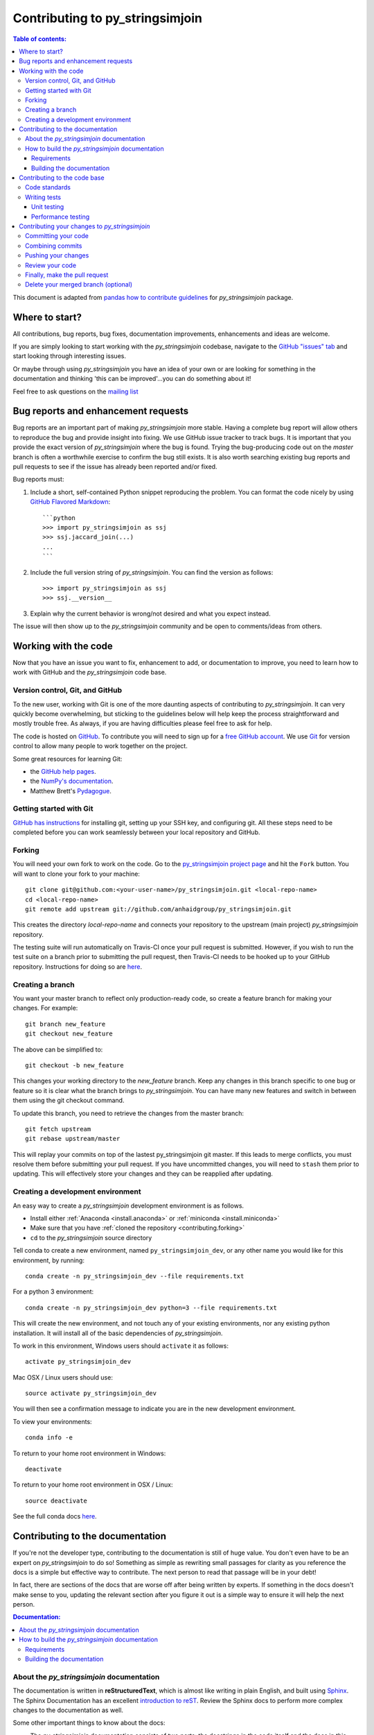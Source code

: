.. _contributing:

********************************
Contributing to py_stringsimjoin
********************************

.. contents:: Table of contents:
   :local:

This document is adapted from `pandas how to contribute guidelines <http://pandas.pydata.org/pandas-docs/stable/contributing.html>`_ for *py_stringsimjoin* package. 

Where to start?
===============

All contributions, bug reports, bug fixes, documentation improvements,
enhancements and ideas are welcome.

If you are simply looking to start working with the *py_stringsimjoin* codebase, navigate to the
`GitHub "issues" tab <https://github.com/anhaidgroup/py_stringsimjoin/issues>`_ and start looking through
interesting issues.

Or maybe through using *py_stringsimjoin* you have an idea of your own or are looking for something
in the documentation and thinking 'this can be improved'...you can do something
about it!

Feel free to ask questions on the `mailing list
<https://groups.google.com/forum/#!forum/py_stringsimjoin>`_

Bug reports and enhancement requests
====================================

Bug reports are an important part of making *py_stringsimjoin* more stable.  Having a complete bug report
will allow others to reproduce the bug and provide insight into fixing. We use GitHub issue tracker to track bugs. It is important that you provide the exact version of *py_stringsimjoin* where the bug is found. Trying the bug-producing code out on the *master* branch is often a worthwhile exercise to confirm the bug still exists.  It is also worth searching existing bug reports and pull requests to see if the issue has already been reported and/or fixed.

Bug reports must:

#. Include a short, self-contained Python snippet reproducing the problem.
   You can format the code nicely by using `GitHub Flavored Markdown
   <http://github.github.com/github-flavored-markdown/>`_::

      ```python
      >>> import py_stringsimjoin as ssj
      >>> ssj.jaccard_join(...)
      ...
      ```

#. Include the full version string of *py_stringsimjoin*. You can find the version as follows::

      >>> import py_stringsimjoin as ssj
      >>> ssj.__version__

#. Explain why the current behavior is wrong/not desired and what you expect instead.

The issue will then show up to the *py_stringsimjoin* community and be open to comments/ideas from others.

Working with the code
=====================

Now that you have an issue you want to fix, enhancement to add, or documentation to improve,
you need to learn how to work with GitHub and the *py_stringsimjoin* code base.

Version control, Git, and GitHub
--------------------------------

To the new user, working with Git is one of the more daunting aspects of contributing to *py_stringsimjoin*.
It can very quickly become overwhelming, but sticking to the guidelines below will help keep the process
straightforward and mostly trouble free.  As always, if you are having difficulties please
feel free to ask for help.

The code is hosted on `GitHub <https://www.github.com/anhaidgroup/py_stringsimjoin>`_. To
contribute you will need to sign up for a `free GitHub account
<https://github.com/signup/free>`_. We use `Git <http://git-scm.com/>`_ for
version control to allow many people to work together on the project.

Some great resources for learning Git:

* the `GitHub help pages <http://help.github.com/>`_.
* the `NumPy's documentation <http://docs.scipy.org/doc/numpy/dev/index.html>`_.
* Matthew Brett's `Pydagogue <http://matthew-brett.github.com/pydagogue/>`_.

Getting started with Git
------------------------

`GitHub has instructions <http://help.github.com/set-up-git-redirect>`__ for installing git,
setting up your SSH key, and configuring git.  All these steps need to be completed before
you can work seamlessly between your local repository and GitHub.

.. _contributing.forking:

Forking
-------

You will need your own fork to work on the code. Go to the `py_stringsimjoin project
page <https://github.com/anhaidgroup/py_stringsimjoin>`_ and hit the ``Fork`` button. You will
want to clone your fork to your machine::

    git clone git@github.com:<your-user-name>/py_stringsimjoin.git <local-repo-name>
    cd <local-repo-name>
    git remote add upstream git://github.com/anhaidgroup/py_stringsimjoin.git

This creates the directory `local-repo-name` and connects your repository to
the upstream (main project) *py_stringsimjoin* repository.

The testing suite will run automatically on Travis-CI once your pull request is
submitted.  However, if you wish to run the test suite on a branch prior to
submitting the pull request, then Travis-CI needs to be hooked up to your
GitHub repository.  Instructions for doing so are `here
<http://about.travis-ci.org/docs/user/getting-started/>`__.

Creating a branch
-----------------

You want your master branch to reflect only production-ready code, so create a
feature branch for making your changes. For example::

    git branch new_feature
    git checkout new_feature

The above can be simplified to::

    git checkout -b new_feature

This changes your working directory to the *new_feature* branch.  Keep any
changes in this branch specific to one bug or feature so it is clear
what the branch brings to *py_stringsimjoin*. You can have many new features
and switch in between them using the git checkout command.

To update this branch, you need to retrieve the changes from the master branch::

    git fetch upstream
    git rebase upstream/master

This will replay your commits on top of the lastest py_stringsimjoin git master.  If this
leads to merge conflicts, you must resolve them before submitting your pull
request.  If you have uncommitted changes, you will need to ``stash`` them prior
to updating.  This will effectively store your changes and they can be reapplied
after updating.

.. _contributing.dev_env:

Creating a development environment
----------------------------------

An easy way to create a *py_stringsimjoin* development environment is as follows.

- Install either :ref:`Anaconda <install.anaconda>` or :ref:`miniconda <install.miniconda>`
- Make sure that you have :ref:`cloned the repository <contributing.forking>`
- ``cd`` to the *py_stringsimjoin* source directory

Tell conda to create a new environment, named ``py_stringsimjoin_dev``, or any other name you would like
for this environment, by running::

      conda create -n py_stringsimjoin_dev --file requirements.txt


For a python 3 environment::

      conda create -n py_stringsimjoin_dev python=3 --file requirements.txt

This will create the new environment, and not touch any of your existing environments,
nor any existing python installation. It will install all of the basic dependencies of
*py_stringsimjoin*.

To work in this environment, Windows users should ``activate`` it as follows::

      activate py_stringsimjoin_dev

Mac OSX / Linux users should use::

      source activate py_stringsimjoin_dev

You will then see a confirmation message to indicate you are in the new development environment.

To view your environments::

      conda info -e

To return to your home root environment in Windows::

      deactivate

To return to your home root environment in OSX / Linux::

      source deactivate

See the full conda docs `here <http://conda.pydata.org/docs>`__.


.. _contributing.documentation:

Contributing to the documentation
=================================

If you're not the developer type, contributing to the documentation is still
of huge value. You don't even have to be an expert on
*py_stringsimjoin* to do so! Something as simple as rewriting small passages for clarity
as you reference the docs is a simple but effective way to contribute. The
next person to read that passage will be in your debt!

In fact, there are sections of the docs that are worse off after being written
by experts. If something in the docs doesn't make sense to you, updating the
relevant section after you figure it out is a simple way to ensure it will
help the next person.

.. contents:: Documentation:
   :local:


About the *py_stringsimjoin* documentation
------------------------------------------

The documentation is written in **reStructuredText**, which is almost like writing
in plain English, and built using `Sphinx <http://sphinx.pocoo.org/>`__. The
Sphinx Documentation has an excellent `introduction to reST
<http://sphinx.pocoo.org/rest.html>`__. Review the Sphinx docs to perform more
complex changes to the documentation as well.

Some other important things to know about the docs:

- The *py_stringsimjoin* documentation consists of two parts: the docstrings in the code
  itself and the docs in this folder ``py_stringsimjoin/docs/``.

  The docstrings provide a clear explanation of the usage of the individual
  functions, while the documentation in this folder consists of tutorial-like
  overviews per topic together with some other information (what's new,
  installation, etc).

- The docstrings follow the **Google Docstring Standard**. This standard specifies the format of
  the different sections of the docstring. See `this document
  <http://www.sphinx-doc.org/en/stable/ext/example_google.html>`_
  for a detailed explanation, or look at some of the existing functions to
  extend it in a similar manner.


How to build the *py_stringsimjoin* documentation
-------------------------------------------------

Requirements
~~~~~~~~~~~~

To build the *py_stringsimjoin* docs there are some extra requirements: you will need to
have ``sphinx`` and ``ipython`` installed.

It is easiest to :ref:`create a development environment <contributing.dev_env>`, then install::

      conda install -n py_stringsimjoin_dev sphinx sphinx_rtd_theme ipython

Building the documentation
~~~~~~~~~~~~~~~~~~~~~~~~~~

So how do you build the docs? Navigate to your local
``py_stringsimjoin/docs/`` directory in the console and run::

    make html

Then you can find the HTML output in the folder ``py_stringsimjoin/docs/_build/html/``.

If you want to do a full clean build, do::

    make clean html


.. _contributing.dev_docs:


Contributing to the code base
=============================

.. contents:: Code Base:
   :local:

Code standards
--------------
*py_stringsimjoin* follows `Google Python Style Guide <https://google.github.io/styleguide/pyguide.html>`_.

Please try to maintain backward compatibility. *py_stringsimjoin* has lots of users with lots of
existing code, so don't break it if at all possible.  If you think breakage is required,
clearly state why as part of the pull request.  Also, be careful when changing method
signatures and add deprecation warnings where needed.

Writing tests
-------------
Adding tests is one of the most common requests after code is pushed to *py_stringsimjoin*.  Therefore,
it is worth getting in the habit of writing tests ahead of time so this is never an issue.

Unit testing
~~~~~~~~~~~~~
Like many packages, *py_stringsimjoin* uses the `standard unittest
testing library <https://docs.python.org/3/library/unittest.html>`_.

All tests should go into the ``tests`` subdirectory of the specific package.
This folder contains many current examples of tests, and we suggest looking to these for
inspiration.

The tests can then be run directly inside your Git clone (without having to
install *py_stringsimjoin*) by typing::

    python -m unittest


Performance testing
~~~~~~~~~~~~~~~~~~~
Performance matters and it is worth considering whether your code has introduced
performance regressions.  *py_stringsimjoin* uses
`asv <https://github.com/spacetelescope/asv>`_ for performance testing.
The benchmark test cases are all found in the ``benchmarks/asv_benchmarks`` directory.  asv
supports both python2 and python3.

To install asv::

    pip install git+https://github.com/spacetelescope/asv

If you need to run a benchmark, run the following from the ``benchmarks`` directory::

    asv run

This command uses ``conda`` by default for creating the benchmark environments.

Information on how to write a benchmark and how to use asv can be found in the
`asv documentation <http://asv.readthedocs.org/en/latest/writing_benchmarks.html>`_.


Contributing your changes to *py_stringsimjoin*
===============================================

Committing your code
--------------------

Finally, commit your changes to your local repository with an explanatory message.

The following defines how a commit message should be structured.  Please reference the
relevant GitHub issues in your commit message using GH1234 or #1234.  Either style
is fine, but the former is generally preferred:

    * a subject line with `< 80` chars.
    * One blank line.
    * Optionally, a commit message body.

Now you can commit your changes in your local repository::

    git commit -m

Combining commits
-----------------

If you have multiple commits, you may want to combine them into one commit, often
referred to as "squashing" or "rebasing".  This is a common request by package maintainers
when submitting a pull request as it maintains a more compact commit history.  To rebase
your commits::

    git rebase -i HEAD~#

Where # is the number of commits you want to combine.  Then you can pick the relevant
commit message and discard others.

To squash to the master branch do::

    git rebase -i master

Use the ``s`` option on a commit to ``squash``, meaning to keep the commit messages,
or ``f`` to ``fixup``, meaning to merge the commit messages.

Then you will need to push the branch (see below) forcefully to replace the current
commits with the new ones::

    git push origin new_feature -f


Pushing your changes
--------------------

When you want your changes to appear publicly on your GitHub page, push your
forked feature branch's commits::

    git push origin new_feature

Here ``origin`` is the default name given to your remote repository on GitHub.
You can see the remote repositories::

    git remote -v

If you added the upstream repository as described above you will see something
like::

    origin  git@github.com:<yourname>/py_stringsimjoin.git (fetch)
    origin  git@github.com:<yourname>/py_stringsimjoin.git (push)
    upstream        git://github.com/anhaidgroup/py_stringsimjoin.git (fetch)
    upstream        git://github.com/anhaidgroup/py_stringsimjoin.git (push)

Now your code is on GitHub, but it is not yet a part of the *py_stringsimjoin* project.  For that to
happen, a pull request needs to be submitted on GitHub.

Review your code
----------------

When you're ready to ask for a code review, file a pull request. Before you do, once
again make sure that you have followed all the guidelines outlined in this document
regarding code style, tests, performance tests, and documentation. You should also
double check your branch changes against the branch it was based on:

#. Navigate to your repository on GitHub -- https://github.com/<your-user-name>/py_stringsimjoin
#. Click on ``Branches``
#. Click on the ``Compare`` button for your feature branch
#. Select the ``base`` and ``compare`` branches, if necessary. This will be ``master`` and
   ``new_feature``, respectively.

Finally, make the pull request
------------------------------

If everything looks good, you are ready to make a pull request.  A pull request is how
code from a local repository becomes available to the GitHub community and can be looked
at and eventually merged into the master version.  This pull request and its associated
changes will eventually be committed to the master branch and available in the next
release.  To submit a pull request:

#. Navigate to your repository on GitHub
#. Click on the ``Pull Request`` button
#. You can then click on ``Commits`` and ``Files Changed`` to make sure everything looks
   okay one last time
#. Write a description of your changes.
#. Click ``Send Pull Request``.

This request then goes to the repository maintainers, and they will review
the code. If you need to make more changes, you can make them in
your branch, push them to GitHub, and the pull request will be automatically
updated.  Pushing them to GitHub again is done by::

    git push -f origin new_feature

This will automatically update your pull request with the latest code and restart the
Travis-CI tests.

Delete your merged branch (optional)
------------------------------------

Once your feature branch is accepted into upstream, you'll probably want to get rid of
the branch. First, merge upstream master into your branch so git knows it is safe to
delete your branch::

    git fetch upstream
    git checkout master
    git merge upstream/master

Then you can just do::

    git branch -d new_feature

Make sure you use a lower-case ``-d``, or else git won't warn you if your feature
branch has not actually been merged.

The branch will still exist on GitHub, so to delete it there do::

    git push origin --delete new_feature
